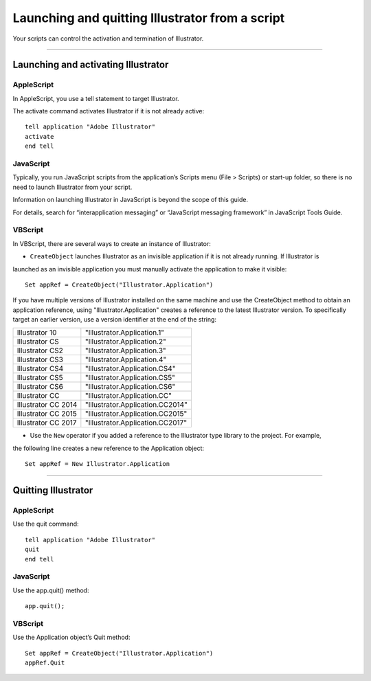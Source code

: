 .. _launching:

Launching and quitting Illustrator from a script
################################################################################

Your scripts can control the activation and termination of Illustrator.

----

Launching and activating Illustrator
================================================================================

AppleScript
********************************************************************************

In AppleScript, you use a tell statement to target Illustrator.

The activate command activates Illustrator if it is not already active::

  tell application "Adobe Illustrator"
  activate
  end tell

JavaScript
********************************************************************************

Typically, you run JavaScript scripts from the application’s Scripts menu (File > Scripts) or start-up folder, so there is no need to launch Illustrator from your script.

Information on launching Illustrator in JavaScript is beyond the scope of this guide.

For details, search for “interapplication messaging” or “JavaScript messaging framework” in JavaScript Tools Guide.

VBScript
********************************************************************************

In VBScript, there are several ways to create an instance of Illustrator:

- ``CreateObject`` launches Illustrator as an invisible application if it is not already running. If Illustrator is
launched as an invisible application you must manually activate the application to make it visible::

  Set appRef = CreateObject("Illustrator.Application")

If you have multiple versions of Illustrator installed on the same machine and use the CreateObject method to obtain an application reference, using "Illustrator.Application" creates a reference
to the latest Illustrator version. To specifically target an earlier version, use a version identifier at the
end of the string:

===================  ================================
Illustrator 10       "Illustrator.Application.1"
Illustrator CS       "Illustrator.Application.2"
Illustrator CS2      "Illustrator.Application.3"
Illustrator CS3      "Illustrator.Application.4"
Illustrator CS4      "Illustrator.Application.CS4"
Illustrator CS5      "Illustrator.Application.CS5"
Illustrator CS6      "Illustrator.Application.CS6"
Illustrator CC       "Illustrator.Application.CC"
Illustrator CC 2014  "Illustrator.Application.CC2014"
Illustrator CC 2015  "Illustrator.Application.CC2015"
Illustrator CC 2017  "Illustrator.Application.CC2017"
===================  ================================

- Use the ``New`` operator if you added a reference to the Illustrator type library to the project. For example,
the following line creates a new reference to the Application object::

  Set appRef = New Illustrator.Application

----

Quitting Illustrator
================================================================================

AppleScript
********************************************************************************

Use the quit command::

  tell application "Adobe Illustrator"
  quit
  end tell

JavaScript
********************************************************************************

Use the app.quit() method::

  app.quit();

VBScript
********************************************************************************

Use the Application object’s Quit method::

  Set appRef = CreateObject("Illustrator.Application")
  appRef.Quit
